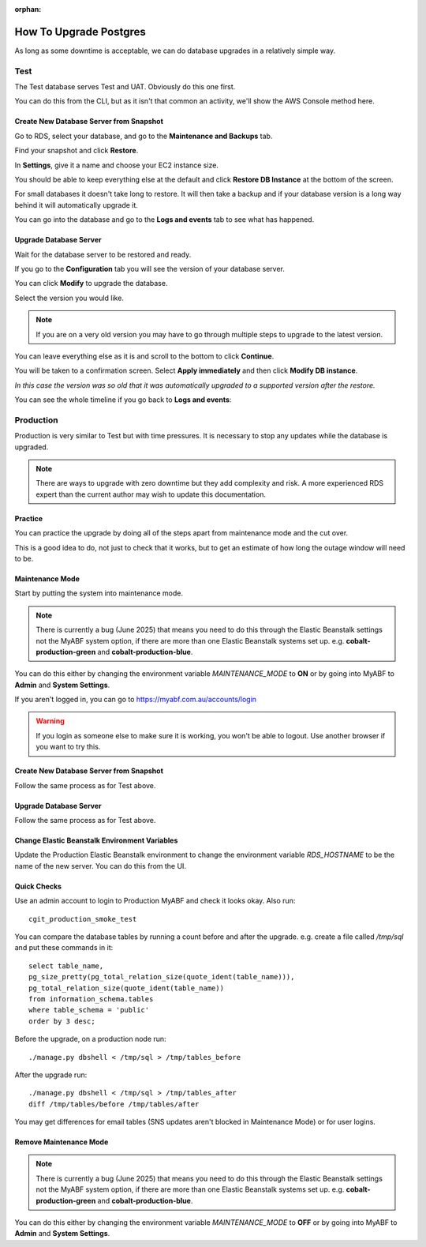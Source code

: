 :orphan:

.. image:: ../../images/cobalt.jpg
 :width: 300
 :alt: Cobalt Chemical Symbol

==================================
How To Upgrade Postgres
==================================

As long as some downtime is acceptable, we can do database upgrades in a relatively
simple way.

Test
====

The Test database serves Test and UAT. Obviously do this one first.

You can do this from the CLI, but as it isn't that common an activity, we'll show the AWS Console
method here.

Create New Database Server from Snapshot
-----------------------------------------

Go to RDS, select your database, and go to the **Maintenance and Backups** tab.

.. image:: ../../images/upgrade_postgres/1.png

Find your snapshot and click **Restore**.

.. image:: ../../images/upgrade_postgres/2.png

In **Settings**, give it a name and choose your EC2 instance size.

.. image:: ../../images/upgrade_postgres/3.png

You should be able to keep everything else at the default and click **Restore DB Instance**
at the bottom of the screen.

For small databases it doesn't take long to restore. It will then take a backup and if your
database version is a long way behind it will automatically upgrade it.

You can go into the database and go to the **Logs and events** tab to see what has happened.

.. image:: ../../images/upgrade_postgres/4.png

Upgrade Database Server
-----------------------

Wait for the database server to be restored and ready.

If you go to the **Configuration** tab you will see the version of your database server.

.. image:: ../../images/upgrade_postgres/5.png


You can click **Modify** to upgrade the database.

Select the version you would like.

.. image:: ../../images/upgrade_postgres/6.png

.. note::

    If you are on a very old version you may have to go through multiple steps to upgrade
    to the latest version.

You can leave everything else as it is and scroll to the bottom to click **Continue**.

You will be taken to a confirmation screen. Select **Apply immediately** and then
click **Modify DB instance**.

.. image:: ../../images/upgrade_postgres/7.png

*In this case the version was so old that it was automatically upgraded to a supported version
after the restore.*

You can see the whole timeline if you go back to **Logs and events**:

.. image:: ../../images/upgrade_postgres/8.png

Production
==========

Production is very similar to Test but with time pressures. It is necessary to stop any updates
while the database is upgraded.

.. note::

    There are ways to upgrade with zero downtime but they add complexity and risk. A more experienced
    RDS expert than the current author may wish to update this documentation.

Practice
--------

You can practice the upgrade by doing all of the steps apart from maintenance mode and the cut over.

This is a good idea to do, not just to check that it works, but to get an estimate of how long the
outage window will need to be.

Maintenance Mode
----------------

Start by putting the system into maintenance mode.

.. note::

    There is currently a bug (June 2025) that means you need to do this through the Elastic Beanstalk settings
    not the MyABF system option, if there are more than one Elastic Beanstalk systems set up. e.g.
    **cobalt-production-green** and **cobalt-production-blue**.

You can do this either by changing the environment variable `MAINTENANCE_MODE` to **ON** or by going into
MyABF to **Admin** and **System Settings**.

If you aren't logged in, you can go to https://myabf.com.au/accounts/login

.. warning::
    If you login as someone else to make sure it is working, you won't be able to logout. Use another browser
    if you want to try this.

Create New Database Server from Snapshot
-----------------------------------------

Follow the same process as for Test above.

Upgrade Database Server
-----------------------

Follow the same process as for Test above.

Change Elastic Beanstalk Environment Variables
----------------------------------------------

Update the Production Elastic Beanstalk environment to change the environment variable
`RDS_HOSTNAME` to be the name of the new server. You can do this from the UI.

Quick Checks
------------

Use an admin account to login to Production MyABF and check it looks okay. Also run::

    cgit_production_smoke_test

You can compare the database tables by running a count before and after the upgrade. e.g.
create a file called `/tmp/sql` and put these commands in it::

    select table_name,
    pg_size_pretty(pg_total_relation_size(quote_ident(table_name))),
    pg_total_relation_size(quote_ident(table_name))
    from information_schema.tables
    where table_schema = 'public'
    order by 3 desc;

Before the upgrade, on a production node run::

    ./manage.py dbshell < /tmp/sql > /tmp/tables_before

After the upgrade run::

    ./manage.py dbshell < /tmp/sql > /tmp/tables_after
    diff /tmp/tables/before /tmp/tables/after

You may get differences for email tables (SNS updates aren't blocked in Maintenance Mode)
or for user logins.

Remove Maintenance Mode
-----------------------

.. note::

    There is currently a bug (June 2025) that means you need to do this through the Elastic Beanstalk settings
    not the MyABF system option, if there are more than one Elastic Beanstalk systems set up. e.g.
    **cobalt-production-green** and **cobalt-production-blue**.

You can do this either by changing the environment variable `MAINTENANCE_MODE` to **OFF** or by going into
MyABF to **Admin** and **System Settings**.
